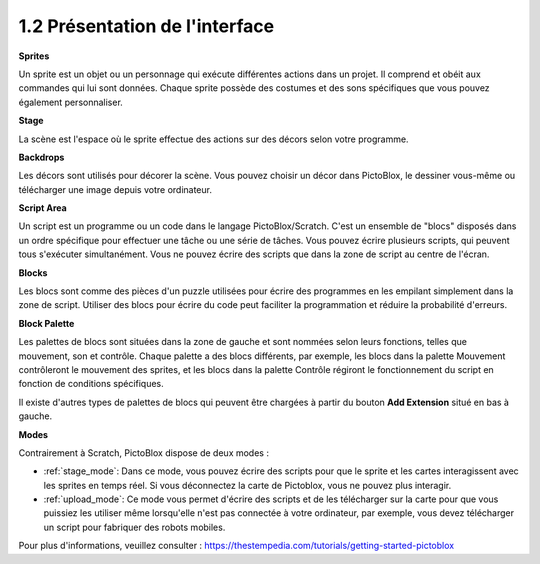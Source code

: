 .. _.. _sh_introduce:

1.2 Présentation de l'interface
================================

.. image:: img/pictoblox_interface.jpg


**Sprites**

Un sprite est un objet ou un personnage qui exécute différentes actions dans un projet. Il comprend et obéit aux commandes qui lui sont données. Chaque sprite possède des costumes et des sons spécifiques que vous pouvez également personnaliser.

**Stage**

La scène est l'espace où le sprite effectue des actions sur des décors selon votre programme.

**Backdrops**

Les décors sont utilisés pour décorer la scène. Vous pouvez choisir un décor dans PictoBlox, le dessiner vous-même ou télécharger une image depuis votre ordinateur.

**Script Area**

Un script est un programme ou un code dans le langage PictoBlox/Scratch. C'est un ensemble de "blocs" disposés dans un ordre spécifique pour effectuer une tâche ou une série de tâches. Vous pouvez écrire plusieurs scripts, qui peuvent tous s'exécuter simultanément. Vous ne pouvez écrire des scripts que dans la zone de script au centre de l'écran.

**Blocks**

Les blocs sont comme des pièces d'un puzzle utilisées pour écrire des programmes en les empilant simplement dans la zone de script. Utiliser des blocs pour écrire du code peut faciliter la programmation et réduire la probabilité d'erreurs.

**Block Palette**

Les palettes de blocs sont situées dans la zone de gauche et sont nommées selon leurs fonctions, telles que mouvement, son et contrôle. Chaque palette a des blocs différents, par exemple, les blocs dans la palette Mouvement contrôleront le mouvement des sprites, et les blocs dans la palette Contrôle régiront le fonctionnement du script en fonction de conditions spécifiques.

Il existe d'autres types de palettes de blocs qui peuvent être chargées à partir du bouton **Add Extension** situé en bas à gauche.

**Modes**

Contrairement à Scratch, PictoBlox dispose de deux modes :

* :ref:`stage_mode`: Dans ce mode, vous pouvez écrire des scripts pour que le sprite et les cartes interagissent avec les sprites en temps réel. Si vous déconnectez la carte de Pictoblox, vous ne pouvez plus interagir.
* :ref:`upload_mode`: Ce mode vous permet d'écrire des scripts et de les télécharger sur la carte pour que vous puissiez les utiliser même lorsqu'elle n'est pas connectée à votre ordinateur, par exemple, vous devez télécharger un script pour fabriquer des robots mobiles.

Pour plus d'informations, veuillez consulter : https://thestempedia.com/tutorials/getting-started-pictoblox
